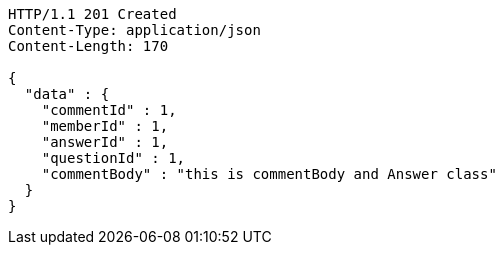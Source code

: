 [source,http,options="nowrap"]
----
HTTP/1.1 201 Created
Content-Type: application/json
Content-Length: 170

{
  "data" : {
    "commentId" : 1,
    "memberId" : 1,
    "answerId" : 1,
    "questionId" : 1,
    "commentBody" : "this is commentBody and Answer class"
  }
}
----